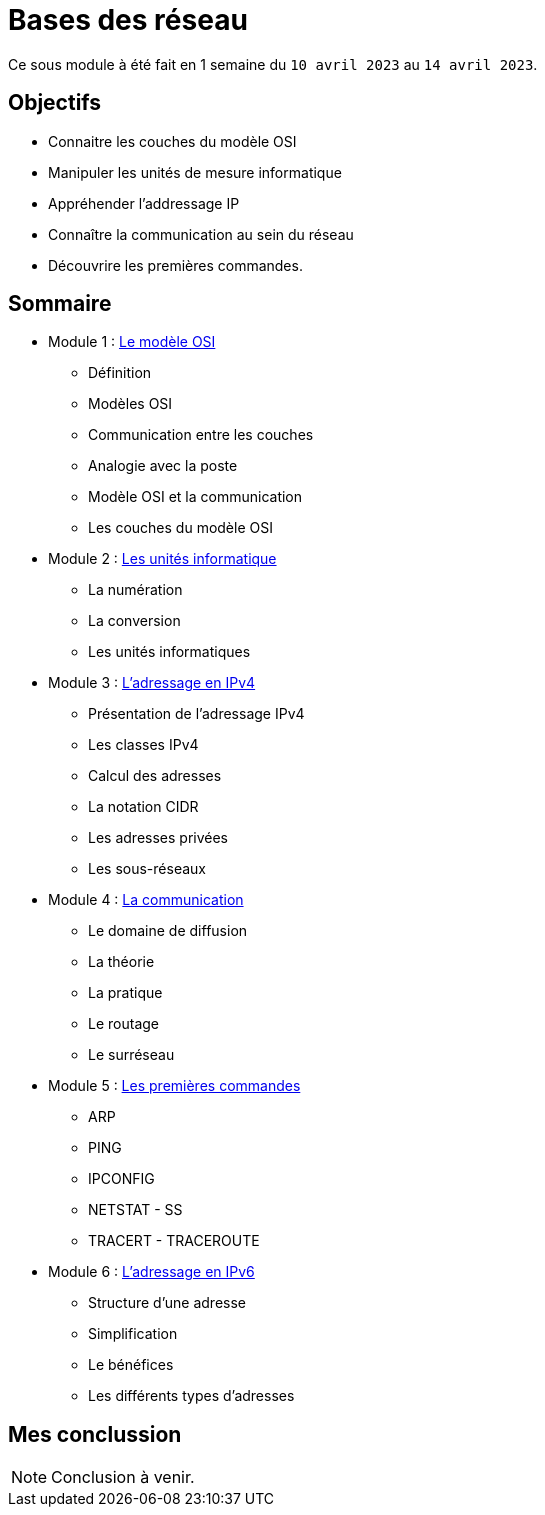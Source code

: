 = Bases des réseau

Ce sous module à été fait en 1 semaine du `10 avril 2023` au `14 avril 2023`.

== Objectifs

* Connaitre les couches du modèle OSI
* Manipuler les unités de mesure informatique
* Appréhender l'addressage IP
* Connaître la communication au sein du réseau
* Découvrire les premières commandes.

== Sommaire

* Module 1 : link:modele-osi[Le modèle OSI]
** Définition
** Modèles OSI
** Communication entre les couches
** Analogie avec la poste
** Modèle OSI et la communication
** Les couches du modèle OSI
* Module 2 : link:uniter-informatique[Les unités informatique]
** La numération
** La conversion
** Les unités informatiques
* Module 3 : link:l-adressage-ipv4[L'adressage en IPv4]
** Présentation de l'adressage IPv4
** Les classes IPv4
** Calcul des adresses
** La notation CIDR
** Les adresses privées
** Les sous-réseaux
* Module 4 : link:communication[La communication]
** Le domaine de diffusion
** La théorie
** La pratique
** Le routage
** Le surréseau
* Module 5 : link:premiere-commandes[Les premières commandes]
** ARP
** PING
** IPCONFIG
** NETSTAT - SS
** TRACERT - TRACEROUTE
* Module 6 : link:l-adressage-ipv4[L'adressage en IPv6]
** Structure d'une adresse
** Simplification
** Le bénéfices
** Les différents types d'adresses

== Mes conclussion

NOTE: Conclusion à venir.